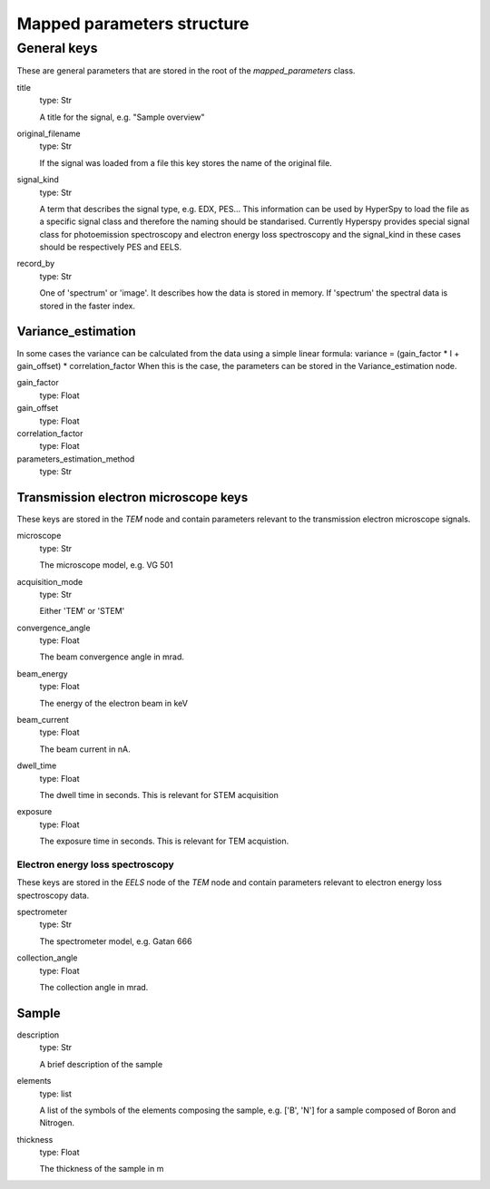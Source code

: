 .. _mapped_parameters_structure:


Mapped parameters structure
***************************

General keys
============

These are general parameters that are stored in the root of the 
`mapped_parameters` class.

title
    type: Str
    
    A title for the signal, e.g. "Sample overview"

original_filename
    type: Str
    
    If the signal was loaded from a file this key stores the name of the 
    original file.
    
signal_kind
    type: Str
    
    A term that describes the signal type, e.g. EDX, PES... This information 
    can be used by HyperSpy to load the file as a specific signal class and 
    therefore the naming should be standarised. Currently Hyperspy provides 
    special signal class for photoemission spectroscopy and electron energy 
    loss spectroscopy and the signal_kind in these cases should be respectively 
    PES and EELS.
    
record_by
    type: Str
    
    One of 'spectrum' or 'image'. It describes how the data is stored in memory.
    If 'spectrum' the spectral data is stored in the faster index.
    
Variance_estimation
-------------------

In some cases the variance can be calculated from the data using a simple linear
formula: variance = (gain_factor * I + gain_offset) * correlation_factor
When this is the case, the parameters can be stored in the Variance_estimation
node.

gain_factor
    type: Float

gain_offset
    type: Float

correlation_factor
    type: Float

parameters_estimation_method
    type: Str

Transmission electron microscope keys
-------------------------------------

These keys are stored in the `TEM` node and contain parameters relevant to the 
transmission electron microscope signals.

microscope
    type: Str
    
    The microscope model, e.g. VG 501
    
acquisition_mode
    type: Str
    
    Either 'TEM' or 'STEM'

convergence_angle
    type: Float
    
    The beam convergence angle in mrad.
    
beam_energy
    type: Float
    
    The energy of the electron beam in keV
    
beam_current
    type: Float
    
    The beam current in nA.
    
dwell_time
    type: Float
    
    The dwell time in seconds. This is relevant for STEM acquisition
    
exposure
    type: Float
    
    The exposure time in seconds. This is relevant for TEM acquistion.
    
Electron energy loss spectroscopy
^^^^^^^^^^^^^^^^^^^^^^^^^^^^^^^^^

These keys are stored in the `EELS` node of the `TEM` node and contain 
parameters relevant to electron energy loss spectroscopy data.

spectrometer
    type: Str
    
    The spectrometer model, e.g. Gatan 666
    
collection_angle
    type: Float
    
    The collection angle in mrad.
    
Sample
------

description
    type: Str
    
    A brief description of the sample
    
elements
    type: list
    
    A list of the symbols of the elements composing the sample, e.g. ['B', 'N'] 
    for a sample composed of Boron and Nitrogen.
    
thickness
    type: Float
    
    The thickness of the sample in m


